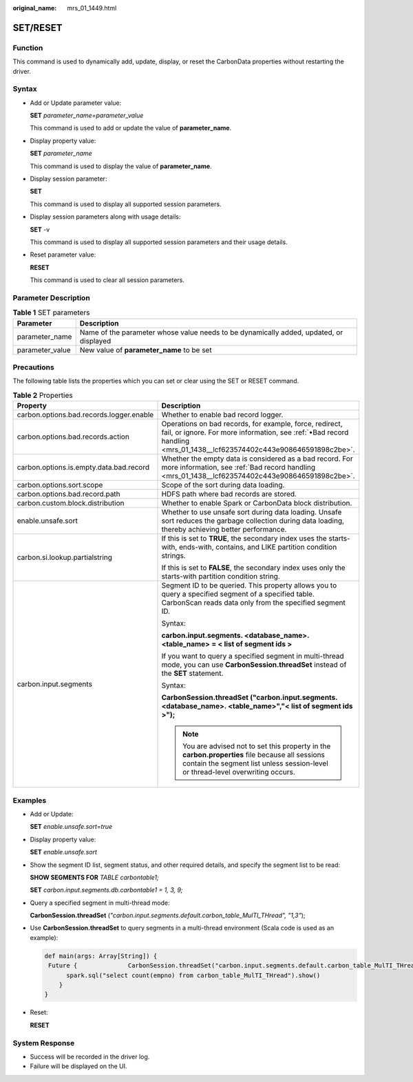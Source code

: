 :original_name: mrs_01_1449.html

.. _mrs_01_1449:

SET/RESET
=========

Function
--------

This command is used to dynamically add, update, display, or reset the CarbonData properties without restarting the driver.

Syntax
------

-  Add or Update parameter value:

   **SET** *parameter_name*\ =\ *parameter_value*

   This command is used to add or update the value of **parameter_name**.

-  Display property value:

   **SET** *parameter_name*

   This command is used to display the value of **parameter_name**.

-  Display session parameter:

   **SET**

   This command is used to display all supported session parameters.

-  Display session parameters along with usage details:

   **SET** -v

   This command is used to display all supported session parameters and their usage details.

-  Reset parameter value:

   **RESET**

   This command is used to clear all session parameters.

Parameter Description
---------------------

.. table:: **Table 1** SET parameters

   +-----------------+----------------------------------------------------------------------------------------+
   | Parameter       | Description                                                                            |
   +=================+========================================================================================+
   | parameter_name  | Name of the parameter whose value needs to be dynamically added, updated, or displayed |
   +-----------------+----------------------------------------------------------------------------------------+
   | parameter_value | New value of **parameter_name** to be set                                              |
   +-----------------+----------------------------------------------------------------------------------------+

Precautions
-----------

The following table lists the properties which you can set or clear using the SET or RESET command.

.. table:: **Table 2** Properties

   +------------------------------------------+--------------------------------------------------------------------------------------------------------------------------------------------------------------------------------------+
   | Property                                 | Description                                                                                                                                                                          |
   +==========================================+======================================================================================================================================================================================+
   | carbon.options.bad.records.logger.enable | Whether to enable bad record logger.                                                                                                                                                 |
   +------------------------------------------+--------------------------------------------------------------------------------------------------------------------------------------------------------------------------------------+
   | carbon.options.bad.records.action        | Operations on bad records, for example, force, redirect, fail, or ignore. For more information, see :ref:`•Bad record handling <mrs_01_1438__lcf623574402c443e908646591898c2be>`.    |
   +------------------------------------------+--------------------------------------------------------------------------------------------------------------------------------------------------------------------------------------+
   | carbon.options.is.empty.data.bad.record  | Whether the empty data is considered as a bad record. For more information, see :ref:`Bad record handling <mrs_01_1438__lcf623574402c443e908646591898c2be>`.                         |
   +------------------------------------------+--------------------------------------------------------------------------------------------------------------------------------------------------------------------------------------+
   | carbon.options.sort.scope                | Scope of the sort during data loading.                                                                                                                                               |
   +------------------------------------------+--------------------------------------------------------------------------------------------------------------------------------------------------------------------------------------+
   | carbon.options.bad.record.path           | HDFS path where bad records are stored.                                                                                                                                              |
   +------------------------------------------+--------------------------------------------------------------------------------------------------------------------------------------------------------------------------------------+
   | carbon.custom.block.distribution         | Whether to enable Spark or CarbonData block distribution.                                                                                                                            |
   +------------------------------------------+--------------------------------------------------------------------------------------------------------------------------------------------------------------------------------------+
   | enable.unsafe.sort                       | Whether to use unsafe sort during data loading. Unsafe sort reduces the garbage collection during data loading, thereby achieving better performance.                                |
   +------------------------------------------+--------------------------------------------------------------------------------------------------------------------------------------------------------------------------------------+
   | carbon.si.lookup.partialstring           | If this is set to **TRUE**, the secondary index uses the starts-with, ends-with, contains, and LIKE partition condition strings.                                                     |
   |                                          |                                                                                                                                                                                      |
   |                                          | If this is set to **FALSE**, the secondary index uses only the starts-with partition condition string.                                                                               |
   +------------------------------------------+--------------------------------------------------------------------------------------------------------------------------------------------------------------------------------------+
   | carbon.input.segments                    | Segment ID to be queried. This property allows you to query a specified segment of a specified table. CarbonScan reads data only from the specified segment ID.                      |
   |                                          |                                                                                                                                                                                      |
   |                                          | Syntax:                                                                                                                                                                              |
   |                                          |                                                                                                                                                                                      |
   |                                          | **carbon.input.segments. <database_name>. <table_name> = < list of segment ids >**                                                                                                   |
   |                                          |                                                                                                                                                                                      |
   |                                          | If you want to query a specified segment in multi-thread mode, you can use **CarbonSession.threadSet** instead of the **SET** statement.                                             |
   |                                          |                                                                                                                                                                                      |
   |                                          | Syntax:                                                                                                                                                                              |
   |                                          |                                                                                                                                                                                      |
   |                                          | **CarbonSession.threadSet ("carbon.input.segments. <database_name>. <table_name>","< list of segment ids >");**                                                                      |
   |                                          |                                                                                                                                                                                      |
   |                                          | .. note::                                                                                                                                                                            |
   |                                          |                                                                                                                                                                                      |
   |                                          |    You are advised not to set this property in the **carbon.properties** file because all sessions contain the segment list unless session-level or thread-level overwriting occurs. |
   +------------------------------------------+--------------------------------------------------------------------------------------------------------------------------------------------------------------------------------------+

Examples
--------

-  Add or Update:

   **SET** *enable.unsafe.sort*\ =\ *true*

-  Display property value:

   **SET** *enable.unsafe.sort*

-  Show the segment ID list, segment status, and other required details, and specify the segment list to be read:

   **SHOW SEGMENTS FOR** *TABLE carbontable1;*

   **SET** *carbon.input.segments.db.carbontable1 = 1, 3, 9;*

-  Query a specified segment in multi-thread mode:

   **CarbonSession.threadSet** (*"carbon.input.segments.default.carbon_table_MulTI_THread", "1,3"*);

-  Use **CarbonSession.threadSet** to query segments in a multi-thread environment (Scala code is used as an example):

   .. code-block::

      def main(args: Array[String]) {
       Future {              CarbonSession.threadSet("carbon.input.segments.default.carbon_table_MulTI_THread", "1")
            spark.sql("select count(empno) from carbon_table_MulTI_THread").show()
          }
      }

-  Reset:

   **RESET**

System Response
---------------

-  Success will be recorded in the driver log.
-  Failure will be displayed on the UI.
